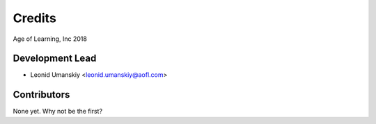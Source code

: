 =======
Credits
=======

Age of Learning, Inc
2018

Development Lead
----------------

* Leonid Umanskiy <leonid.umanskiy@aofl.com>

Contributors
------------

None yet. Why not be the first?
